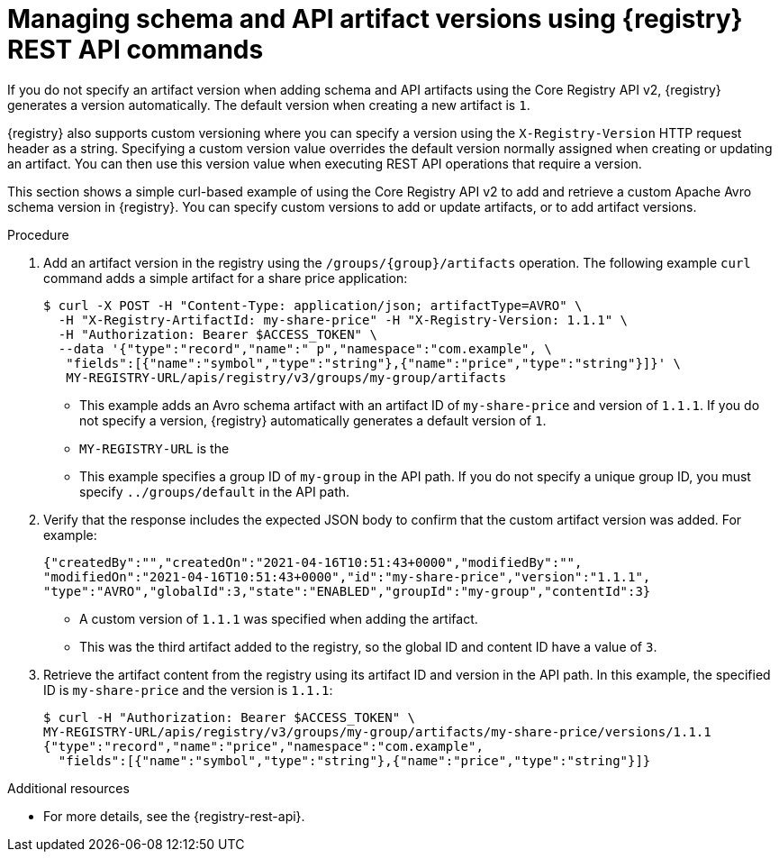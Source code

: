 // Metadata created by nebel
// ParentAssemblies: assemblies/getting-started/as_managing-registry-artifacts-api.adoc

[id="managing-artifact-versions-using-rest-api_{context}"]
= Managing schema and API artifact versions using {registry} REST API commands

[role="_abstract"]
If you do not specify an artifact version when adding schema and API artifacts using the Core Registry API v2, {registry} generates a version automatically. The default version when creating a new artifact  is `1`.

{registry} also supports custom versioning where you can specify a version using the `X-Registry-Version` HTTP request header as a string. Specifying a custom version value overrides the default version normally assigned when creating or updating an artifact. You can then use this version value when executing REST API operations that require a version.  

This section shows a simple curl-based example of using the Core Registry API v2 to add and retrieve a custom Apache Avro schema version in {registry}. You can specify custom versions to add or update artifacts, or to add artifact versions.

.Prerequisites

ifdef::apicurio-registry,rh-service-registry[]
* {registry} is installed and running in your environment.
endif::[]
ifdef::rh-openshift-sr[]
* You have a service account with the correct access permissions for {registry} instances.
* You have created an access token using your service account credentials. 
* You have logged in to the {registry-url}[{registry} web console]. 
endif::[]

.Procedure
ifdef::rh-openshift-sr[]
. In the {registry} web console, for the {registry} instance that you want to connect to, select the options icon (three vertical dots) and click *Connection*.
. In the *Connection* page, copy the URL for the *Core Registry API* to a secure location. You will use this API endpoint to connect to the {registry} instance. 
endif::[]

. Add an artifact version in the registry using the `/groups/\{group\}/artifacts` operation. The following example `curl` command adds a simple artifact for a share price application:
+
[source,bash]
----
$ curl -X POST -H "Content-Type: application/json; artifactType=AVRO" \ 
  -H "X-Registry-ArtifactId: my-share-price" -H "X-Registry-Version: 1.1.1" \ 
  -H "Authorization: Bearer $ACCESS_TOKEN" \
  --data '{"type":"record","name":" p","namespace":"com.example", \
   "fields":[{"name":"symbol","type":"string"},{"name":"price","type":"string"}]}' \ 
   MY-REGISTRY-URL/apis/registry/v3/groups/my-group/artifacts
----
+
* This example adds an Avro schema artifact with an artifact ID of `my-share-price` and version of `1.1.1`. If you do not specify a version, {registry} automatically generates a default version of `1`. 
* `MY-REGISTRY-URL` is the  
ifdef::apicurio-registry[]
host name on which {registry} is deployed. For example: `\http://localhost:8080`.
endif::[]
ifdef::rh-service-registry[]
host name on which {registry} is deployed. For example: `my-cluster-service-registry-myproject.example.com`. 
endif::[]
ifdef::rh-openshift-sr[]
Core Registry API endpoint that you copied to connect to this {registry} instance. For example: `\https://service-registry.apps.app-sre-0.k3s7.p1.openshiftapps.com/t/f301375a-18a7-426c-bbd8-8e626a0a1d0e`. 
endif::[]
* This example specifies a group ID of `my-group` in the API path. If you do not specify a unique group ID, you must specify `../groups/default` in the API path. 

. Verify that the response includes the expected JSON body to confirm that the custom artifact version was added. For example:
+
[source,bash]
----
{"createdBy":"","createdOn":"2021-04-16T10:51:43+0000","modifiedBy":"", 
"modifiedOn":"2021-04-16T10:51:43+0000","id":"my-share-price","version":"1.1.1", 
"type":"AVRO","globalId":3,"state":"ENABLED","groupId":"my-group","contentId":3}
----
* A custom version of `1.1.1` was specified when adding the artifact.
* This was the third artifact added to the registry, so the global ID and content ID have a value of `3`. 

. Retrieve the artifact content from the registry using its artifact ID and version in the API path. In this example, the specified ID is `my-share-price` and the version is `1.1.1`:
+
[source,bash]
----
$ curl -H "Authorization: Bearer $ACCESS_TOKEN" \ 
MY-REGISTRY-URL/apis/registry/v3/groups/my-group/artifacts/my-share-price/versions/1.1.1
{"type":"record","name":"price","namespace":"com.example", 
  "fields":[{"name":"symbol","type":"string"},{"name":"price","type":"string"}]}
----

[role="_additional-resources"]
.Additional resources
* For more details, see the {registry-rest-api}.
